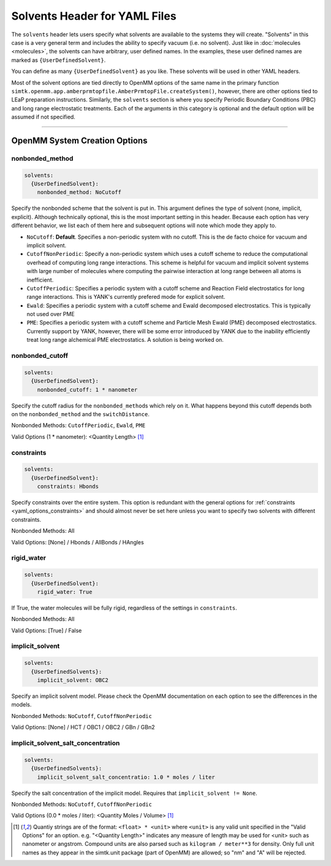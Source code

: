 .. _yaml_solvents_head:

Solvents Header for YAML Files
******************************

The ``solvents`` header lets users specify what solvents are available to the systems they will create. 
"Solvents" in this case is a very general term and includes the ability to specify vacuum (i.e. no solvent). 
Just like in :doc:`molecules <molecules>`, the solvents can have arbitrary, user defined names. 
In the examples, these user defined names are marked as ``{UserDefinedSolvent}``.

You can define as many ``{UserDefinedSolvent}`` as you like. These solvents will be used in other YAML headers.

Most of the solvent options are tied directly to OpenMM options of the same name in the primary function ``simtk.openmm.app.amberprmtopfile.AmberPrmtopFile.createSystem()``, however, there are other options tied to LEaP preparation instructions.
Similarly, the ``solvents`` section is where you specify Periodic Boundary Conditions (PBC) and long range electrostatic treatments.
Each of the arguments in this category is optional and the default option will be assumed if not specified.


----

.. _yaml_solvents_openmm_system_options:

OpenMM System Creation Options
==============================

.. _yaml_solvents_nonbonded_method:

nonbonded_method
----------------
.. code-block:: yaml

   solvents:
     {UserDefinedSolvent}:
       nonbonded_method: NoCutoff

Specify the nonbonded scheme that the solvent is put in. This argument defines the type of solvent (none, implicit, explicit). 
Although technically optional, this is the most important setting in this header.
Because each option has very different behavior, we list each of them here and subsequent options will note which mode they apply to.

* ``NoCutoff``: **Default**. Specifies a non-periodic system with no cutoff. 
  This is the de facto choice for vacuum and implicit solvent.
* ``CutoffNonPeriodic``: Specify a non-periodic system which uses a cutoff scheme to reduce the computational overhead of computing long range interactions. 
  This scheme is helpful for vacuum and implicit solvent systems with large number of molecules where computing the pairwise interaction at long range between all atoms is inefficient.
* ``CutoffPeriodic``: Specifies a periodic system with a cutoff scheme and Reaction Field electrostatics for long range interactions. This is YANK's currently prefered mode for explicit solvent.
* ``Ewald``: Specifies a periodic system with a cutoff scheme and Ewald decomposed electrostatics. This is typically not used over PME
* ``PME``: Specifies a periodic system with a cutoff scheme and Particle Mesh Ewald (PME) decomposed electrostatics.  Currently support by YANK, however, there will be some error introduced by YANK due to the inability efficiently treat long range alchemical PME electrostatics. A solution is being worked on.


.. _yaml_solvents_nonbonded_cutoff:

nonbonded_cutoff
----------------
.. code-block:: yaml

   solvents:
     {UserDefinedSolvent}:
       nonbonded_cutoff: 1 * nanometer

Specify the cutoff radius for the ``nonbonded_method``\s which rely on it. 
What happens beyond this cutoff depends both on the ``nonbonded_method`` and the ``switchDistance``.

Nonbonded Methods: ``CutoffPeriodic``, ``Ewald``, ``PME``

Valid Options (1 * nanometer): <Quantity Length> [1]_


.. _yaml_solvents_constraints:

constraints
-----------
.. code-block:: yaml

   solvents:
     {UserDefinedSolvent}:
       constraints: Hbonds

.. todo:: Figure out which ``constraints`` option overwrites the other.

Specify constraints over the entire system. This option is redundant with the general options for :ref:`constraints <yaml_options_constraints>` and should almost never be set here unless you want to specify two solvents with different constraints.

Nonbonded Methods: All

Valid Options: [None] / Hbonds / AllBonds / HAngles


.. _yaml_solvents_rigid_water:

rigid_water
-----------
.. code-block:: yaml

   solvents:
     {UserDefinedSolvent}:
       rigid_water: True

.. todo:: Check if this is True/False or yrs/no

If True, the water molecules will be fully rigid, regardless of the settings in ``constraints``.

Nonbonded Methods: All

Valid Options: [True] / False 


.. _yaml_solvents_implicit_solvent:

implicit_solvent
----------------
.. code-block:: yaml

   solvents:
     {UserDefinedSolvents}:
       implicit_solvent: OBC2

Specify an implicit solvent model. Please check the OpenMM documentation on each option to see the differences in the models. 

Nonbonded Methods: ``NoCutoff``, ``CutoffNonPeriodic``

Valid Options: [None] / HCT / OBC1 / OBC2 / GBn / GBn2


.. _yaml_options_implicit_solvent_salt_conc:

implicit_solvent_salt_concentration
-----------------------------------
.. code-block:: yaml

   solvents:
     {UserDefinedSolvents}:
       implicit_solvent_salt_concentratio: 1.0 * moles / liter

Specify the salt concentration of the implicit model. Requires that ``implicit_solvent != None``.

Nonbonded Methods: ``NoCutoff``, ``CutoffNonPeriodic``

Valid Options (0.0 * moles / liter): <Quantity Moles / Volume> [1]_

.. [1] Quantiy strings are of the format: ``<float> * <unit>`` where ``<unit>`` is any valid unit specified in the "Valid Options" for an option.
   e.g. "<Quantity Length>" indicates any measure of length may be used for <unit> such as nanometer or angstrom. 
   Compound units are also parsed such as ``kilogram / meter**3`` for density. 
   Only full unit names as they appear in the simtk.unit package (part of OpenMM) are allowed; so "nm" and "A" will be rejected.
